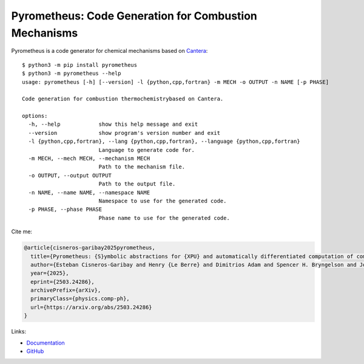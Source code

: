 Pyrometheus: Code Generation for Combustion Mechanisms
======================================================

.. image:: doc/pyro.png
	   :width: 640
.. image:: https://github.com/pyrometheus/pyrometheus/actions/workflows/ci.yml/badge.svg
    :alt: Github Build Status
    :target: https://github.com/pyrometheus/pyrometheus/actions
.. image:: https://github.com/pyrometheus/pyrometheus/actions/workflows/mfc.yml/badge.svg
    :alt: Github Build Status
    :target: https://github.com/pyrometheus/pyrometheus/actions
.. image:: https://readthedocs.org/projects/pyrometheus/badge/?version=latest
    :alt: Documentation Status
    :target: https://pyrometheus.readthedocs.io/en/latest/?badge=latest
.. image:: https://img.shields.io/pypi/v/pyrometheus
    :alt: Python Package Index Release Page
    :target: https://pypi.org/project/pyrometheus/
.. image:: https://img.shields.io/badge/License-MIT-red.svg
    :alt: MIT License
    :target: https://opensource.org/license/mit
.. image:: https://img.shields.io/badge/arXiv-2503.24286-b31b1b.svg
   :target: https://arxiv.org/abs/2503.24286
   :alt: arXiv:2503.24286

.. When you update this description, consider also updating the one in doc/index.rst.

Pyrometheus is a code generator for chemical mechanisms based on `Cantera
<https://cantera.org>`__::

    $ python3 -m pip install pyrometheus
    $ python3 -m pyrometheus --help
    usage: pyrometheus [-h] [--version] -l {python,cpp,fortran} -m MECH -o OUTPUT -n NAME [-p PHASE]
    
    Code generation for combustion thermochemistrybased on Cantera.
    
    options:
      -h, --help            show this help message and exit
      --version             show program's version number and exit
      -l {python,cpp,fortran}, --lang {python,cpp,fortran}, --language {python,cpp,fortran}
                            Language to generate code for.
      -m MECH, --mech MECH, --mechanism MECH
                            Path to the mechanism file.
      -o OUTPUT, --output OUTPUT
                            Path to the output file.
      -n NAME, --name NAME, --namespace NAME
                            Namespace to use for the generated code.
      -p PHASE, --phase PHASE
                            Phase name to use for the generated code.

Cite me:

.. code-block:: bibtex

    @article{cisneros-garibay2025pyrometheus,
      title={Pyrometheus: {S}ymbolic abstractions for {XPU} and automatically differentiated computation of combustion kinetics and thermodynamics},
      author={Esteban Cisneros-Garibay and Henry {Le Berre} and Dimitrios Adam and Spencer H. Bryngelson and Jonathan B. Freund},
      year={2025},
      eprint={2503.24286},
      archivePrefix={arXiv},
      primaryClass={physics.comp-ph},
      url={https://arxiv.org/abs/2503.24286}
    }


Links:

* `Documentation <https://pyrometheus.readthedocs.io/en/latest/>`__

* `GitHub <https://github.com/pyrometheus/pyrometheus>`__
